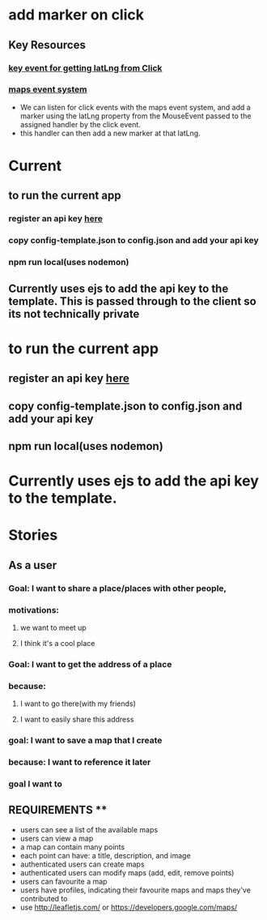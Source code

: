 * add marker on click
** Key Resources
*** [[https://developers.google.com/maps/documentation/javascript/reference/map#MouseEvent][key event for getting latLng from Click]]
*** [[https://developers.google.com/maps/documentation/javascript/reference/map#MouseEvent][maps event system]]
 - We can listen for click events with the maps event system, and add a marker using the latLng property from the MouseEvent passed to the assigned handler by the click event.
 - this handler can then add a new marker at that latLng.
* Current

** to run the current app
*** register an api key [[https://console.cloud.google.com/google/maps-apis][here]]
*** copy config-template.json to config.json and add your api key
*** npm run local(uses nodemon)
** Currently uses ejs to add the api key to the template. This is passed through to the client so its not technically private

* to run the current app
** register an api key [[https://console.cloud.google.com/google/maps-apis][here]]
** copy config-template.json to config.json and add your api key
** npm run local(uses nodemon)
* Currently uses ejs to add the api key to the template.

* Stories
** As a user
*** Goal: I want to share a place/places with other people, 
*** motivations:
**** we want to meet up
**** I think it's a cool place
*** Goal: I want to get the address of a place
*** because:
**** I want to go there(with my friends)
**** I want to easily share this address
*** goal: I want to save a map that I create 
*** because: I want to reference it later
*** goal I want to 

** REQUIREMENTS **
- users can see a list of the available maps
- users can view a map
- a map can contain many points
- each point can have: a title, description, and image
- authenticated users can create maps
- authenticated users can modify maps (add, edit, remove points)
- users can favourite a map
- users have profiles, indicating their favourite maps and maps they've contributed to
- use http://leafletjs.com/ or https://developers.google.com/maps/
